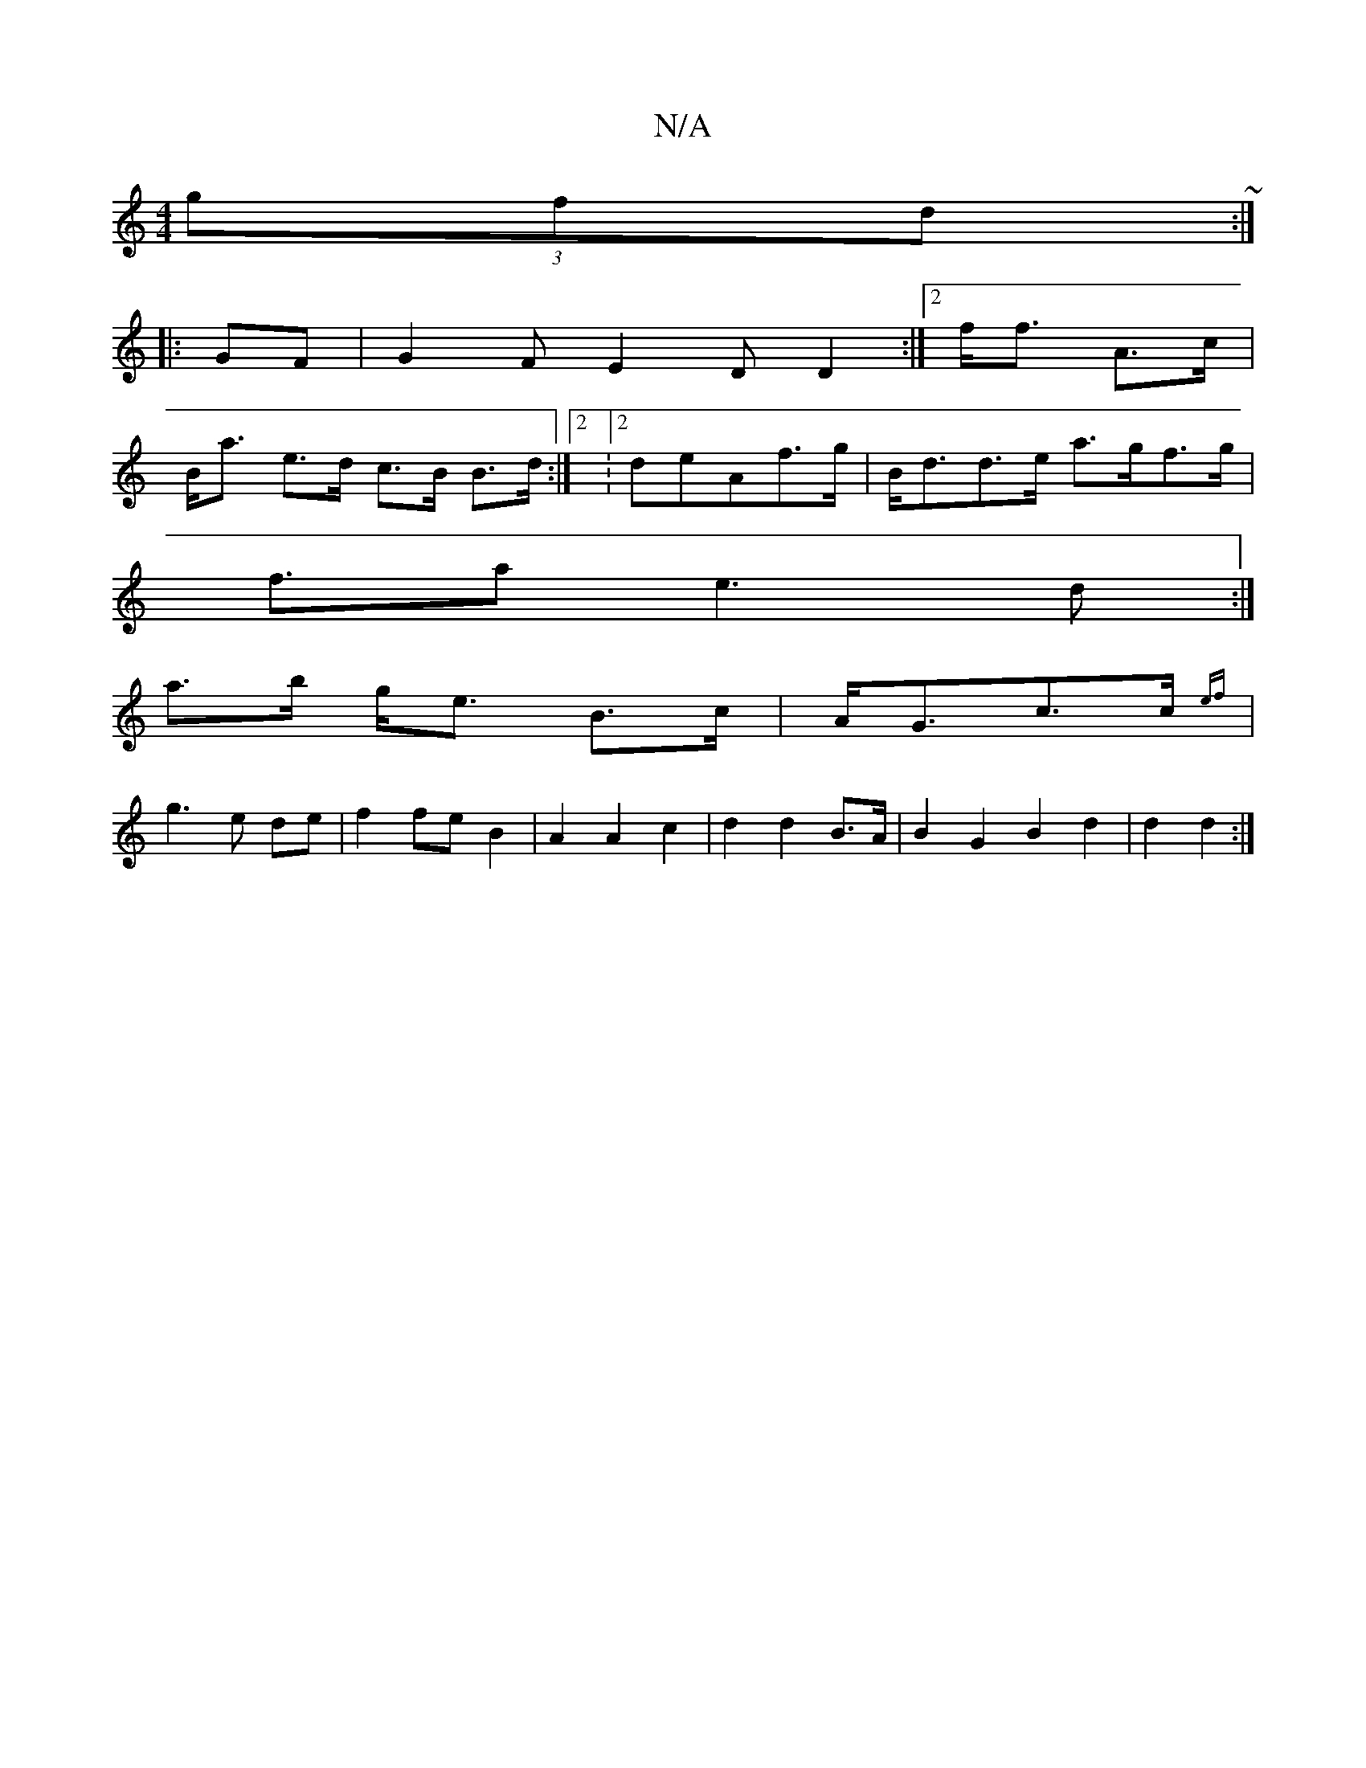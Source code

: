 X:1
T:N/A
M:4/4
R:N/A
K:Cmajor
 (3gfd ~:|
|:GF|G2FE2DD2:|2f<f A>c |
B<a e>d c>B B>d:|2 : [2 deAf>g | B<dd>e a>gf>g|
f>a2e2>d2:|
a>b g<e B>c-|A<Gc>c {ef}|
g3 e de|f2 fe B2 | A2 A2 c2 | d2 d2 B>A | B2G2B2 d2|d2 d2:|

|:AcdB {g}c3 |]
